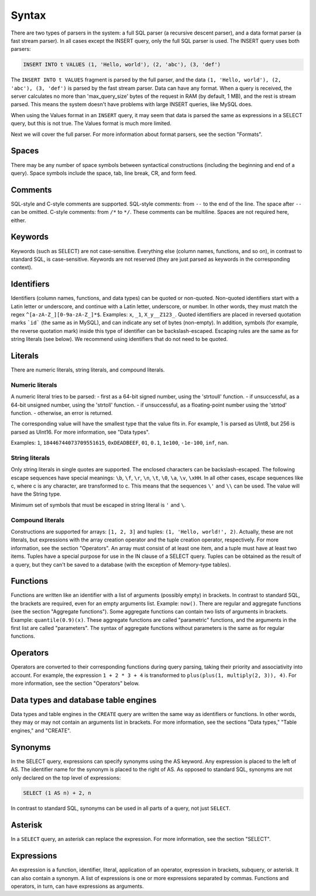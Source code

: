 Syntax
------

There are two types of parsers in the system: a full SQL parser (a recursive descent parser), and a data format parser (a fast stream parser). In all cases except the INSERT query, only the full SQL parser is used.
The INSERT query uses both parsers:

.. code-block:: sql

  INSERT INTO t VALUES (1, 'Hello, world'), (2, 'abc'), (3, 'def')

The ``INSERT INTO t VALUES`` fragment is parsed by the full parser, and the data ``(1, 'Hello, world'), (2, 'abc'), (3, 'def')`` is parsed by the fast stream parser.
Data can have any format. When a query is received, the server calculates no more than 'max_query_size' bytes of the request in RAM (by default, 1 MB), and the rest is stream parsed. This means the system doesn't have problems with large INSERT queries, like MySQL does.

When using the Values format in an ``INSERT`` query, it may seem that data is parsed the same as expressions in a SELECT query, but this is not true. The Values format is much more limited.

Next we will cover the full parser. For more information about format parsers, see the section "Formats".

Spaces
~~~~~~
There may be any number of space symbols between syntactical constructions (including the beginning and end of a query). Space symbols include the space, tab, line break, CR, and form feed.

Comments
~~~~~~~~
SQL-style and C-style comments are supported.
SQL-style comments: from ``--`` to the end of the line. The space after ``--`` can be omitted.
C-style comments: from ``/*`` to ``*/``. These comments can be multiline. Spaces are not required here, either.	

Keywords
~~~~~~~~
Keywords (such as SELECT) are not case-sensitive. Everything else (column names, functions, and so on), in contrast to standard SQL, is case-sensitive. Keywords are not reserved (they are just parsed as keywords in the corresponding context).

Identifiers
~~~~~~~~~~~
Identifiers (column names, functions, and data types) can be quoted or non-quoted.
Non-quoted identifiers start with a Latin letter or underscore, and continue with a Latin letter, underscore, or number. In other words, they must match the regex ``^[a-zA-Z_][0-9a-zA-Z_]*$``. Examples: ``x``, ``_1``, ``X_y__Z123_``.
Quoted identifiers are placed in reversed quotation marks ```id``` (the same as in MySQL), and can indicate any set of bytes (non-empty). In addition, symbols (for example, the reverse quotation mark) inside this type of identifier can be backslash-escaped. Escaping rules are the same as for string literals (see below).
We recommend using identifiers that do not need to be quoted.

Literals
~~~~~~~~
There are numeric literals, string literals, and compound literals.

Numeric literals
""""""""""""""""
A numeric literal tries to be parsed:
- first as a 64-bit signed number, using the 'strtoull' function.
- if unsuccessful, as a 64-bit unsigned number, using the 'strtoll' function.
- if unsuccessful, as a floating-point number using the 'strtod' function.
- otherwise, an error is returned.

The corresponding value will have the smallest type that the value fits in.
For example, 1 is parsed as UInt8, but 256 is parsed as UInt16. For more information, see "Data types".

Examples: ``1``, ``18446744073709551615``, ``0xDEADBEEF``, ``01``, ``0.1``, ``1e100``, ``-1e-100``, ``inf``, ``nan``.

String literals
"""""""""""""""
Only string literals in single quotes are supported. The enclosed characters can be backslash-escaped. The following escape sequences have special meanings: ``\b``, ``\f``, ``\r``, ``\n``, ``\t``, ``\0``, ``\a``, ``\v``, ``\xHH``. In all other cases, escape sequences like \c, where c is any character, are transformed to c. This means that the sequences ``\'`` and ``\\`` can be used. The value will have the String type.

Minimum set of symbols that must be escaped in string literal is ``'`` and ``\``.

Compound literals
"""""""""""""""""
Constructions are supported for arrays: ``[1, 2, 3]`` and tuples: ``(1, 'Hello, world!', 2)``.
Actually, these are not literals, but expressions with the array creation operator and the tuple creation operator, respectively. For more information, see the section "Operators".
An array must consist of at least one item, and a tuple must have at least two items.
Tuples have a special purpose for use in the IN clause of a SELECT query. Tuples can be obtained as the result of a query, but they can't be saved to a database (with the exception of Memory-type tables).

Functions
~~~~~~~~~
Functions are written like an identifier with a list of arguments (possibly empty) in brackets. In contrast to standard SQL, the brackets are required, even for an empty arguments list. Example: ``now()``.
There are regular and aggregate functions (see the section "Aggregate functions"). Some aggregate functions can contain two lists of arguments in brackets. Example: ``quantile(0.9)(x)``. These aggregate functions are called "parametric" functions, and the arguments in the first list are called "parameters". The syntax of aggregate functions without parameters is the same as for regular functions.

Operators
~~~~~~~~~
Operators are converted to their corresponding functions during query parsing, taking their priority and associativity into account.
For example, the expression ``1 + 2 * 3 + 4`` is transformed to ``plus(plus(1, multiply(2, 3)), 4)``.
For more information, see the section "Operators" below.

Data types and database table engines
~~~~~~~~~~~~~~~~~~~~~~~~~~~~~~~~~~~~~
Data types and table engines in the ``CREATE`` query are written the same way as identifiers or functions. In other words, they may or may not contain an arguments list in brackets. For more information, see the sections "Data types," "Table engines," and "CREATE".

Synonyms
~~~~~~~~
In the SELECT query, expressions can specify synonyms using the AS keyword. Any expression is placed to the left of AS. The identifier name for the synonym is placed to the right of AS. As opposed to standard SQL, synonyms are not only declared on the top level of expressions:

.. code-block:: sql

     SELECT (1 AS n) + 2, n

In contrast to standard SQL, synonyms can be used in all parts of a query, not just ``SELECT``.

Asterisk
~~~~~~~~
In a ``SELECT`` query, an asterisk can replace the expression. For more information, see the section "SELECT".

Expressions
~~~~~~~~~~~
An expression is a function, identifier, literal, application of an operator, expression in brackets, subquery, or asterisk. It can also contain a synonym.
A list of expressions is one or more expressions separated by commas.
Functions and operators, in turn, can have expressions as arguments.
